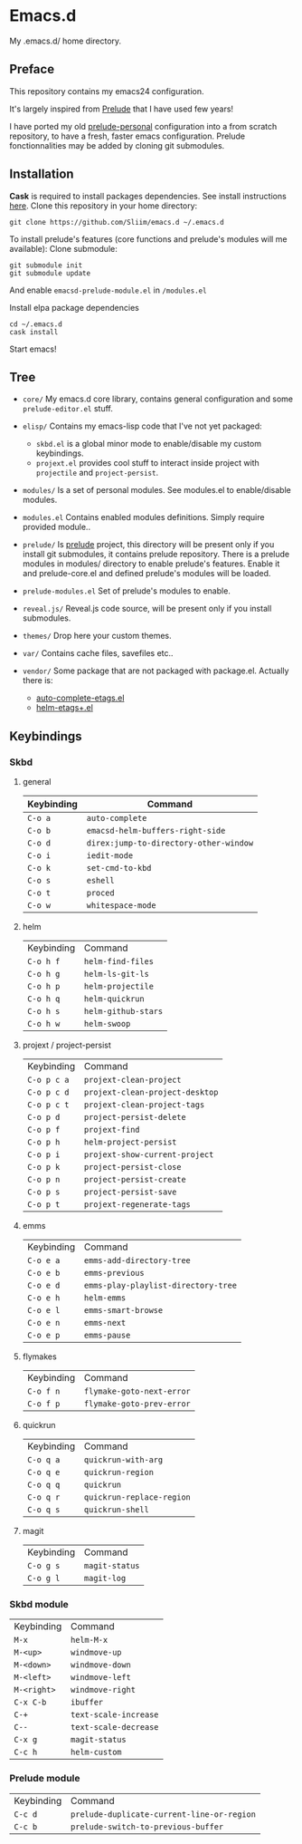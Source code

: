 * Emacs.d

My .emacs.d/ home directory.

** Preface

This repository contains my emacs24 configuration.

It's largely inspired from [[https://githu.com/bbatsov/prelude/][Prelude]] that I have used few years!

I have ported my old [[https://github.com/Sliim/prelude-personal][prelude-personal]] configuration into a from scratch repository, to have a fresh, faster emacs configuration.
Prelude fonctionnalities may be added by cloning git submodules.

** Installation

*Cask* is required to install packages dependencies.
See install instructions [[http://cask.github.io/installation/][here]].
Clone this repository in your home directory:
#+BEGIN_SRC shell
git clone https://github.com/Sliim/emacs.d ~/.emacs.d
#+END_SRC

To install prelude's features (core functions and prelude's modules will me available):
Clone submodule:
#+BEGIN_SRC shell
git submodule init
git submodule update
#+END_SRC

And enable ~emacsd-prelude-module.el~ in ~/modules.el~

Install elpa package dependencies
#+BEGIN_SRC shell
cd ~/.emacs.d
cask install
#+END_SRC

Start emacs!

** Tree

- ~core/~
  My emacs.d core library, contains general configuration and some ~prelude-editor.el~ stuff.

- ~elisp/~
  Contains my emacs-lisp code that I've not yet packaged:
    + ~skbd.el~ is a global minor mode to enable/disable my custom keybindings.
    + ~projext.el~ provides cool stuff to interact inside project with ~projectile~ and ~project-persist~.

- ~modules/~
  Is a set of personal modules. See modules.el to enable/disable modules.

- ~modules.el~
  Contains enabled modules definitions. Simply require provided module..

- ~prelude/~
  Is [[https://github.com/bbatsov/prelude][prelude]] project, this directory will be present only if you install git submodules, it contains prelude repository.
  There is a prelude modules in modules/ directory to enable prelude's features. Enable it and prelude-core.el and defined prelude's modules will be loaded.

- ~prelude-modules.el~
  Set of prelude's modules to enable.

- ~reveal.js/~
  Reveal.js code source, will be present only if you install submodules.

- ~themes/~
  Drop here your custom themes.

- ~var/~
  Contains cache files, savefiles etc..

- ~vendor/~
  Some package that are not packaged with package.el. Actually there is:
    + [[https://github.com/emacsmirror/auto-complete-etags][auto-complete-etags.el]]
    + [[https://github.com/jixiuf/helm-etags-plus][helm-etags+.el]]

** Keybindings
*** Skbd
**** general
| Keybinding | Command                                |
|------------+----------------------------------------|
| ~C-o a~    | ~auto-complete~                        |
| ~C-o b~    | ~emacsd-helm-buffers-right-side~       |
| ~C-o d~    | ~direx:jump-to-directory-other-window~ |
| ~C-o i~    | ~iedit-mode~                           |
| ~C-o k~    | ~set-cmd-to-kbd~                       |
| ~C-o s~    | ~eshell~                               |
| ~C-o t~    | ~proced~                               |
| ~C-o w~    | ~whitespace-mode~                      |

**** helm
| Keybinding | Command             |
| ~C-o h f~  | ~helm-find-files~   |
| ~C-o h g~  | ~helm-ls-git-ls~    |
| ~C-o h p~  | ~helm-projectile~   |
| ~C-o h q~  | ~helm-quickrun~     |
| ~C-o h s~  | ~helm-github-stars~ |
| ~C-o h w~  | ~helm-swoop~        |

**** projext / project-persist
| Keybinding  | Command                         |
| ~C-o p c a~ | ~projext-clean-project~         |
| ~C-o p c d~ | ~projext-clean-project-desktop~ |
| ~C-o p c t~ | ~projext-clean-project-tags~    |
| ~C-o p d~   | ~project-persist-delete~        |
| ~C-o p f~   | ~projext-find~                  |
| ~C-o p h~   | ~helm-project-persist~          |
| ~C-o p i~   | ~projext-show-current-project~  |
| ~C-o p k~   | ~project-persist-close~         |
| ~C-o p n~   | ~project-persist-create~        |
| ~C-o p s~   | ~project-persist-save~          |
| ~C-o p t~   | ~projext-regenerate-tags~       |

**** emms
| Keybinding | Command                             |
| ~C-o e a~  | ~emms-add-directory-tree~           |
| ~C-o e b~  | ~emms-previous~                     |
| ~C-o e d~  | ~emms-play-playlist-directory-tree~ |
| ~C-o e h~  | ~helm-emms~                         |
| ~C-o e l~  | ~emms-smart-browse~                 |
| ~C-o e n~  | ~emms-next~                         |
| ~C-o e p~  | ~emms-pause~                        |

**** flymakes
| Keybinding | Command                   |
| ~C-o f n~  | ~flymake-goto-next-error~ |
| ~C-o f p~  | ~flymake-goto-prev-error~ |

**** quickrun
| Keybinding | Command                   |
| ~C-o q a~  | ~quickrun-with-arg~       |
| ~C-o q e~  | ~quickrun-region~         |
| ~C-o q q~  | ~quickrun~                |
| ~C-o q r~  | ~quickrun-replace-region~ |
| ~C-o q s~  | ~quickrun-shell~          |

**** magit
| Keybinding | Command        |
| ~C-o g s~  | ~magit-status~ |
| ~C-o g l~  | ~magit-log~    |

*** Skbd module
| Keybinding  | Command               |
| ~M-x~       | ~helm-M-x~            |
| ~M-<up>~    | ~windmove-up~         |
| ~M-<down>~  | ~windmove-down~       |
| ~M-<left>~  | ~windmove-left~       |
| ~M-<right>~ | ~windmove-right~      |
| ~C-x C-b~   | ~ibuffer~             |
| ~C-+~       | ~text-scale-increase~ |
| ~C--~       | ~text-scale-decrease~ |
| ~C-x g~     | ~magit-status~        |
| ~C-c h~     | ~helm-custom~         |

*** Prelude module
| Keybinding | Command                                    |
| ~C-c d~    | ~prelude-duplicate-current-line-or-region~ |
| ~C-c b~    | ~prelude-switch-to-previous-buffer~        |
